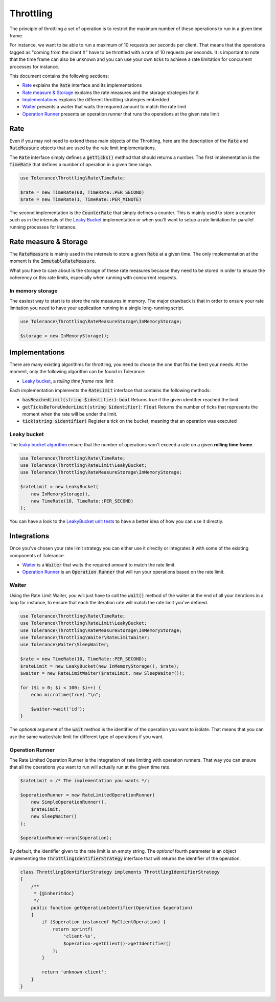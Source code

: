 Throttling
==========

The principle of throttling a set of operation is to restrict the maximum number of these operations to run
in a given time frame.

For instance, we want to be able to run a maximum of 10 requests per seconds per client. That means that the operations
tagged as "coming from the client X" have to be throttled with a rate of 10 requests per seconds. It is important
to note that the time frame can also be unknown and you can use your own *ticks* to achieve a rate limitation for
concurrent processes for instance.

This document contains the following sections:

- `Rate`_ explains the :code:`Rate` interface and its implementations
- `Rate measure & Storage`_ explains the rate measures and the storage strategies for it
- `Implementations`_ explains the different throttling strategies embedded
- `Waiter`_ presents a waiter that waits the required amount to match the rate limit
- `Operation Runner`_ presents an operation runner that runs the operations at the given rate limit

Rate
----

Even if you may not need to extend these main objects of the Throttling, here are the description of the :code:`Rate`
and :code:`RateMeasure` objects that are used by the rate limit implementations.

The :code:`Rate` interface simply defines a :code:`getTicks()` method that should returns a number. The first implementation is the
:code:`TimeRate` that defines a number of operation in a given time range.

.. code-block:: php

    use Tolerance\Throttling\Rate\TimeRate;

    $rate = new TimeRate(60, TimeRate::PER_SECOND)
    $rate = new TimeRate(1, TimeRate::PER_MINUTE)

The second implementation is the :code:`CounterRate` that simply defines a counter. This is mainly used to store a
counter such as in the internals of the `Leaky Bucket`_ implementation or when you'll want to setup a rate limitation
for parallel running processes for instance.

Rate measure & Storage
----------------------

The :code:`RateMeasure` is mainly used in the internals to store a given :code:`Rate` at a given time. The only
implementation at the moment is the :code:`ImmutableRateMeasure`.

What you have to care about is the storage of these rate measures because they need to be stored in order to ensure
the coherency or this rate limits, especially when running with concurrent requests.

In memory storage
~~~~~~~~~~~~~~~~~

The easiest way to start is to store the rate measures in memory. The major drawback is that in order to ensure your
rate limitation you need to have your application running in a single long-running script.

.. code-block:: php

    use Tolerance\Throttling\RateMeasureStorage\InMemoryStorage;

    $storage = new InMemoryStorage();

Implementations
---------------

There are many existing algorithms for throttling, you need to choose the one that fits the best your needs.
At the moment, only the following algorithm can be found in Tolerance:

- `Leaky bucket`_, a *rolling time frame* rate limit

Each implementation implements the :code:`RateLimit` interface that contains the following methods:

- :code:`hasReachedLimit(string $identifier)`: :code:`bool`
  Returns true if the given identifier reached the limit

- :code:`getTicksBeforeUnderLimit(string $identifier)`: :code:`float`
  Returns the number of ticks that represents the moment when the rate will be under the limit.

- :code:`tick(string $identifier)`
  Register a tick on the bucket, meaning that an operation was executed


Leaky bucket
~~~~~~~~~~~~

The `leaky bucket algorithm <https://en.wikipedia.org/wiki/Leaky_bucket>`_ ensure that the number of operations won't
exceed a rate on a given **rolling time frame**.

.. code-block:: php

    use Tolerance\Throttling\Rate\TimeRate;
    use Tolerance\Throttling\RateLimit\LeakyBucket;
    use Tolerance\Throttling\RateMeasureStorage\InMemoryStorage;

    $rateLimit = new LeakyBucket(
        new InMemoryStorage(),
        new TimeRate(10, TimeRate::PER_SECOND)
    );

You can have a look to the `LeakyBucket unit tests <https://github.com/sroze/Tolerance/blob/master/tests/Tolerance/Throttling/RateLimit/LeakyBucketTest.php>`_
to have a better idea of how you can use it directly.

Integrations
------------

Once you've chosen your rate limit strategy you can either use it directly or integrates it with some of the
existing components of Tolerance.

- `Waiter`_ is a :code:`Waiter` that waits the required amount to match the rate limit.
- `Operation Runner`_ is an :code:`Operation Runner` that will run your operations based on the rate limit.

Waiter
~~~~~~

Using the Rate Limit Waiter, you will just have to call the :code:`wait()` method of the waiter at the end of all your
iterations in a loop for instance, to ensure that each the iteration rate will match the rate limit you've defined.

.. code-block:: php

    use Tolerance\Throttling\Rate\TimeRate;
    use Tolerance\Throttling\RateLimit\LeakyBucket;
    use Tolerance\Throttling\RateMeasureStorage\InMemoryStorage;
    use Tolerance\Throttling\Waiter\RateLimitWaiter;
    use Tolerance\Waiter\SleepWaiter;

    $rate = new TimeRate(10, TimeRate::PER_SECOND);
    $rateLimit = new LeakyBucket(new InMemoryStorage(), $rate);
    $waiter = new RateLimitWaiter($rateLimit, new SleepWaiter());

    for ($i = 0; $i < 100; $i++) {
        echo microtime(true)."\n";

        $waiter->wait('id');
    }

The *optional* argument of the :code:`wait` method is the identifier of the operation you want to isolate. That means
that you can use the same waiter/rate limit for different type of operations if you want.

Operation Runner
~~~~~~~~~~~~~~~~

The Rate Limited Operation Runner is the integration of rate limiting with operation runners. That way you can ensure
that all the operations you want to run will actually run at the given time rate.

.. code-block:: php

    $rateLimit = /* The implementation you wants */;

    $operationRunner = new RateLimitedOperationRunner(
        new SimpleOperationRunner(),
        $rateLimit,
        new SleepWaiter()
    );

    $operationRunner->run($operation);

By default, the identifier given to the rate limit is an empty string. The *optional* fourth parameter is an
object implementing the :code:`ThrottlingIdentifierStrategy` interface that will returns the identifier of the operation.

.. code-block:: php

    class ThrottlingIdentifierStrategy implements ThrottlingIdentifierStrategy
    {
        /**
         * {@inheritdoc}
         */
        public function getOperationIdentifier(Operation $operation)
        {
            if ($operation instanceof MyClientOperation) {
                return sprintf(
                    'client-%s',
                    $operation->getClient()->getIdentifier()
                );
            }

            return 'unknown-client';
        }
    }
